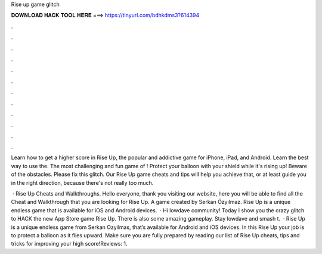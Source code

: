 Rise up game glitch



𝐃𝐎𝐖𝐍𝐋𝐎𝐀𝐃 𝐇𝐀𝐂𝐊 𝐓𝐎𝐎𝐋 𝐇𝐄𝐑𝐄 ===> https://tinyurl.com/bdhkdms3?614394



.



.



.



.



.



.



.



.



.



.



.



.

Learn how to get a higher score in Rise Up, the popular and addictive game for iPhone, iPad, and Android. Learn the best way to use the. The most challenging and fun game of ! Protect your balloon with your shield while it's rising up! Beware of the obstacles. Please fix this glitch. Our Rise Up game cheats and tips will help you achieve that, or at least guide you in the right direction, because there's not really too much.

 · Rise Up Cheats and Walkthroughs. Hello everyone, thank you visiting our website, here you will be able to find all the Cheat and Walkthrough that you are looking for Rise Up. A game created by Serkan Özyılmaz. Rise Up is a unique endless game that is available for iOS and Android devices.  · Hi lowdave community! Today I show you the crazy glitch to HACK the new App Store game Rise Up. There is also some amazing gameplay. Stay lowdave and smash t.  · Rise Up is a unique endless game from Serkan Ozyilmas, that’s available for Android and iOS devices. In this Rise Up your job is to protect a balloon as it flies upward. Make sure you are fully prepared by reading our list of Rise Up cheats, tips and tricks for improving your high score!Reviews: 1.
